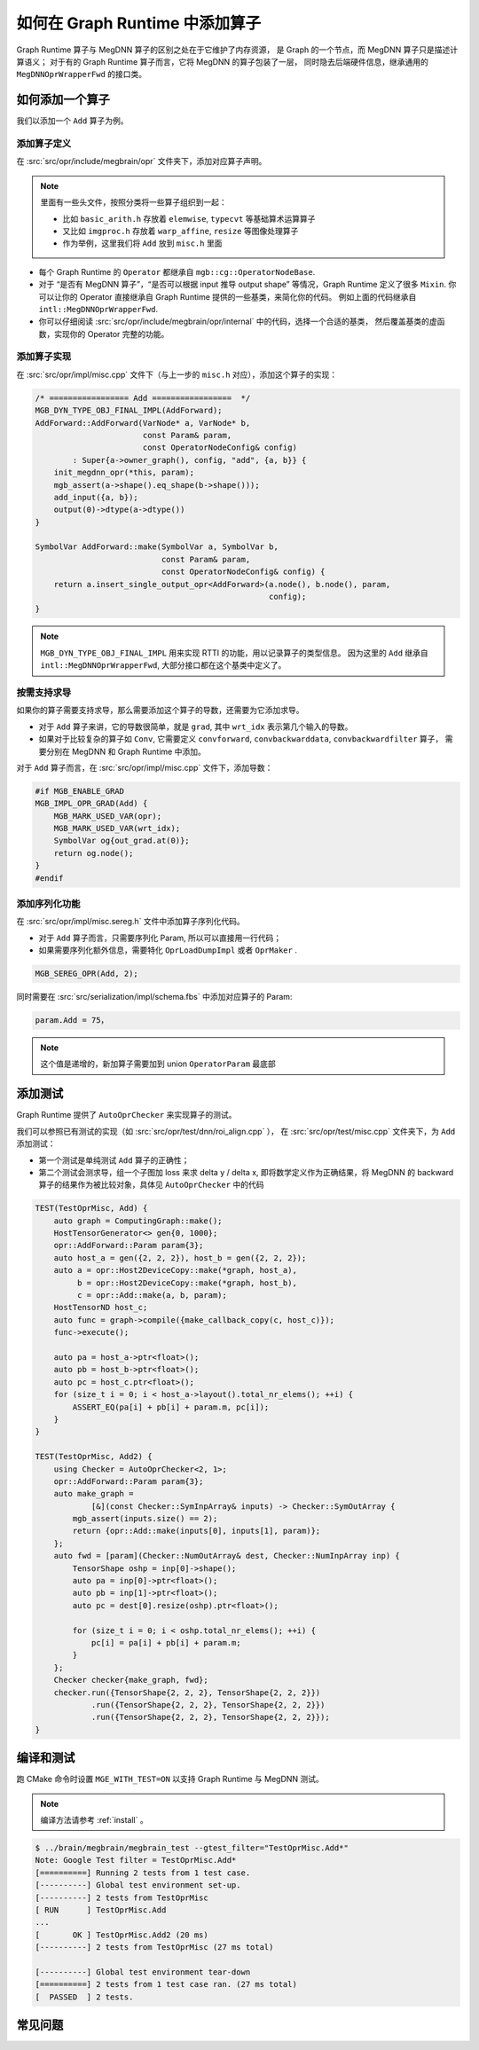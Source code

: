 .. _add-an-operator-in-graph-runtime:

===============================
如何在 Graph Runtime 中添加算子
===============================
Graph Runtime 算子与 MegDNN 算子的区别之处在于它维护了内存资源，
是 Graph 的一个节点，而 MegDNN 算子只是描述计算语义；
对于有的 Graph Runtime 算子而言，它将 MegDNN 的算子包装了一层，
同时隐去后端硬件信息，继承通用的 ``MegDNNOprWrapperFwd`` 的接口类。

如何添加一个算子
----------------

我们以添加一个 ``Add`` 算子为例。

添加算子定义
~~~~~~~~~~~~

在 :src:`src/opr/include/megbrain/opr` 文件夹下，添加对应算子声明。

.. note::

   里面有一些头文件，按照分类将一些算子组织到一起：

   * 比如 ``basic_arith.h`` 存放着 ``elemwise``, ``typecvt`` 等基础算术运算算子
   * 又比如 ``imgproc.h`` 存放着 ``warp_affine``, ``resize`` 等图像处理算子
   * 作为举例，这里我们将 ``Add`` 放到 ``misc.h`` 里面

.. code-block:: cpp
   :caption: src/opr/include/megbrain/opr/misc.h

   MGB_DEFINE_OPR_CLASS(AddForward,
                        intl::MegDNNOprWrapperFwd<megdnn::AddForward>) // {
   public:
       AddForward(VarNode* a, VarNode* b, const Param& param,
                  const OperatorNodeConfig& config);
    
       static SymbolVar make(SymbolVar a, SymbolVar b,
                             const Param& param = {},
                             const OperatorNodeConfig& config = {});
   };
   using Add = AddForward;

* 每个 Graph Runtime 的 ``Operator`` 都继承自 ``mgb::cg::OperatorNodeBase``.
* 对于 “是否有 MegDNN 算子”，“是否可以根据 input 推导 output shape” 等情况，Graph Runtime 定义了很多 ``Mixin``.
  你可以让你的 Operator 直接继承自 Graph Runtime 提供的一些基类，来简化你的代码。
  例如上面的代码继承自 ``intl::MegDNNOprWrapperFwd``. 
* 你可以仔细阅读 :src:`src/opr/include/megbrain/opr/internal` 中的代码，选择一个合适的基类，
  然后覆盖基类的虚函数，实现你的 Operator 完整的功能。

添加算子实现
~~~~~~~~~~~~

在 :src:`src/opr/impl/misc.cpp` 文件下（与上一步的 ``misc.h`` 对应），添加这个算子的实现：

.. code-block:: cpp

   /* ================= Add =================  */
   MGB_DYN_TYPE_OBJ_FINAL_IMPL(AddForward);
   AddForward::AddForward(VarNode* a, VarNode* b,
                          const Param& param,
                          const OperatorNodeConfig& config)
           : Super{a->owner_graph(), config, "add", {a, b}} {
       init_megdnn_opr(*this, param);
       mgb_assert(a->shape().eq_shape(b->shape()));
       add_input({a, b});
       output(0)->dtype(a->dtype())
   }
    
   SymbolVar AddForward::make(SymbolVar a, SymbolVar b,
                              const Param& param,
                              const OperatorNodeConfig& config) {
       return a.insert_single_output_opr<AddForward>(a.node(), b.node(), param,
                                                     config);
   }

.. note::

   ``MGB_DYN_TYPE_OBJ_FINAL_IMPL`` 用来实现 RTTI 的功能，用以记录算子的类型信息。
   因为这里的 ``Add`` 继承自 ``intl::MegDNNOprWrapperFwd``, 大部分接口都在这个基类中定义了。

按需支持求导
~~~~~~~~~~~~

如果你的算子需要支持求导，那么需要添加这个算子的导数，还需要为它添加求导。

* 对于 ``Add`` 算子来讲，它的导数很简单，就是 ``grad``, 其中 ``wrt_idx`` 表示第几个输入的导数。
* 如果对于比较复杂的算子如 ``Conv``, 它需要定义 ``convforward``, ``convbackwarddata``, ``convbackwardfilter`` 算子，
  需要分别在 MegDNN 和 Graph Runtime 中添加。

对于 ``Add`` 算子而言，在 :src:`src/opr/impl/misc.cpp` 文件下，添加导数：

.. code-block:: cpp

   #if MGB_ENABLE_GRAD
   MGB_IMPL_OPR_GRAD(Add) {
       MGB_MARK_USED_VAR(opr);
       MGB_MARK_USED_VAR(wrt_idx);
       SymbolVar og{out_grad.at(0)};
       return og.node();
   }
   #endif

.. seealso::

   关于宏 ``MGB_IMPL_OPR_GRAD`` 可以阅读 :src:`src/core/include/megbrain/graph/grad_impl.h#L167` 。

添加序列化功能
~~~~~~~~~~~~~~

在 :src:`src/opr/impl/misc.sereg.h` 文件中添加算子序列化代码。

* 对于 ``Add`` 算子而言，只需要序列化 Param, 所以可以直接用一行代码；
* 如果需要序列化额外信息，需要特化 ``OprLoadDumpImpl`` 或者 ``OprMaker`` .

.. code-block:: cpp

   MGB_SEREG_OPR(Add, 2);

同时需要在 :src:`src/serialization/impl/schema.fbs` 中添加对应算子的 Param:

.. code-block::

   param.Add = 75， 

.. note::

   这个值是递增的，新加算子需要加到 union ``OperatorParam`` 最底部

添加测试
--------

Graph Runtime 提供了 ``AutoOprChecker`` 来实现算子的测试。

.. seealso::

   参考 :src:`test/src/autocheck.cpp` 中的实现。

我们可以参照已有测试的实现（如 :src:`src/opr/test/dnn/roi_align.cpp` ），
在 :src:`src/opr/test/misc.cpp` 文件夹下，为 ``Add`` 添加测试：

* 第一个测试是单纯测试 ``Add`` 算子的正确性；
* 第二个测试会测求导，组一个子图加 loss 来求 delta y / delta x,
  即将数学定义作为正确结果，将 MegDNN 的 backward 算子的结果作为被比较对象，具体见 ``AutoOprChecker`` 中的代码

.. code-block:: cpp

   TEST(TestOprMisc, Add) {
       auto graph = ComputingGraph::make();
       HostTensorGenerator<> gen{0, 1000};
       opr::AddForward::Param param{3};
       auto host_a = gen({2, 2, 2}), host_b = gen({2, 2, 2});
       auto a = opr::Host2DeviceCopy::make(*graph, host_a),
            b = opr::Host2DeviceCopy::make(*graph, host_b),
            c = opr::Add::make(a, b, param);
       HostTensorND host_c;
       auto func = graph->compile({make_callback_copy(c, host_c)});
       func->execute();
    
       auto pa = host_a->ptr<float>();
       auto pb = host_b->ptr<float>();
       auto pc = host_c.ptr<float>();
       for (size_t i = 0; i < host_a->layout().total_nr_elems(); ++i) {
           ASSERT_EQ(pa[i] + pb[i] + param.m, pc[i]);
       }
   }
    
   TEST(TestOprMisc, Add2) {
       using Checker = AutoOprChecker<2, 1>;
       opr::AddForward::Param param{3};
       auto make_graph =
               [&](const Checker::SymInpArray& inputs) -> Checker::SymOutArray {
           mgb_assert(inputs.size() == 2);
           return {opr::Add::make(inputs[0], inputs[1], param)};
       };
       auto fwd = [param](Checker::NumOutArray& dest, Checker::NumInpArray inp) {
           TensorShape oshp = inp[0]->shape();
           auto pa = inp[0]->ptr<float>();
           auto pb = inp[1]->ptr<float>();
           auto pc = dest[0].resize(oshp).ptr<float>();
    
           for (size_t i = 0; i < oshp.total_nr_elems(); ++i) {
               pc[i] = pa[i] + pb[i] + param.m;
           }
       };
       Checker checker{make_graph, fwd};
       checker.run({TensorShape{2, 2, 2}, TensorShape{2, 2, 2}})
               .run({TensorShape{2, 2, 2}, TensorShape{2, 2, 2}})
               .run({TensorShape{2, 2, 2}, TensorShape{2, 2, 2}});
   }

编译和测试
----------

跑 CMake 命令时设置 ``MGE_WITH_TEST=ON`` 以支持 Graph Runtime 与 MegDNN 测试。

.. note::

   编译方法请参考 :ref:`install` 。


.. code-block:: shell

    $ ../brain/megbrain/megbrain_test --gtest_filter="TestOprMisc.Add*"
    Note: Google Test filter = TestOprMisc.Add*
    [==========] Running 2 tests from 1 test case.
    [----------] Global test environment set-up.
    [----------] 2 tests from TestOprMisc
    [ RUN      ] TestOprMisc.Add
    ...
    [       OK ] TestOprMisc.Add2 (20 ms)
    [----------] 2 tests from TestOprMisc (27 ms total)
     
    [----------] Global test environment tear-down
    [==========] 2 tests from 1 test case ran. (27 ms total)
    [  PASSED  ] 2 tests.

常见问题
--------

.. dropdown:: gold: undefined reference to vtable for <NameOfOpr>

   忘记添加 ``MGB_DYN_TYPE_OBJ_FINAL_IMPL``

.. dropdown:: error: undefined reference to <NameOfOpr>

   可以看一下是不是 MegDNN 添加算子的时候出现了遗漏。

